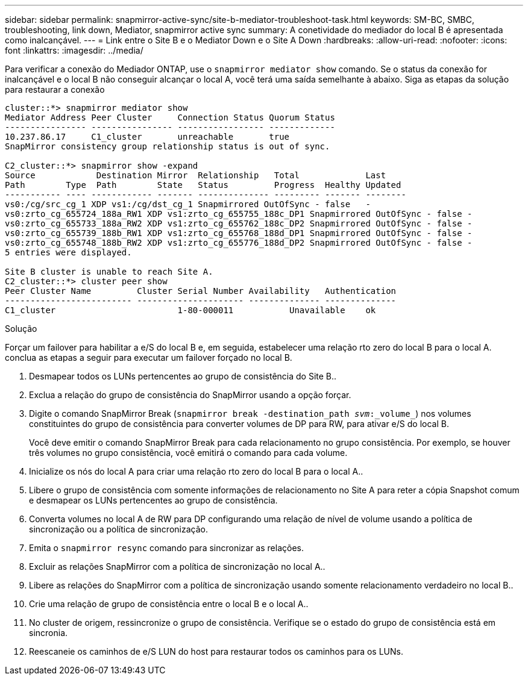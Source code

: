 ---
sidebar: sidebar 
permalink: snapmirror-active-sync/site-b-mediator-troubleshoot-task.html 
keywords: SM-BC, SMBC, troubleshooting, link down, Mediator, snapmirror active sync 
summary: A conetividade do mediador do local B é apresentada como inalcançável. 
---
= Link entre o Site B e o Mediator Down e o Site A Down
:hardbreaks:
:allow-uri-read: 
:nofooter: 
:icons: font
:linkattrs: 
:imagesdir: ../media/


[role="lead"]
Para verificar a conexão do Mediador ONTAP, use o `snapmirror mediator show` comando. Se o status da conexão for inalcançável e o local B não conseguir alcançar o local A, você terá uma saída semelhante à abaixo. Siga as etapas da solução para restaurar a conexão

....
cluster::*> snapmirror mediator show
Mediator Address Peer Cluster     Connection Status Quorum Status
---------------- ---------------- ----------------- -------------
10.237.86.17     C1_cluster       unreachable       true
SnapMirror consistency group relationship status is out of sync.

C2_cluster::*> snapmirror show -expand
Source            Destination Mirror  Relationship   Total             Last
Path        Type  Path        State   Status         Progress  Healthy Updated
----------- ---- ------------ ------- -------------- --------- ------- --------
vs0:/cg/src_cg_1 XDP vs1:/cg/dst_cg_1 Snapmirrored OutOfSync - false   -
vs0:zrto_cg_655724_188a_RW1 XDP vs1:zrto_cg_655755_188c_DP1 Snapmirrored OutOfSync - false -
vs0:zrto_cg_655733_188a_RW2 XDP vs1:zrto_cg_655762_188c_DP2 Snapmirrored OutOfSync - false -
vs0:zrto_cg_655739_188b_RW1 XDP vs1:zrto_cg_655768_188d_DP1 Snapmirrored OutOfSync - false -
vs0:zrto_cg_655748_188b_RW2 XDP vs1:zrto_cg_655776_188d_DP2 Snapmirrored OutOfSync - false -
5 entries were displayed.

Site B cluster is unable to reach Site A.
C2_cluster::*> cluster peer show
Peer Cluster Name         Cluster Serial Number Availability   Authentication
------------------------- --------------------- -------------- --------------
C1_cluster 			  1-80-000011           Unavailable    ok
....
.Solução
Forçar um failover para habilitar a e/S do local B e, em seguida, estabelecer uma relação rto zero do local B para o local A. conclua as etapas a seguir para executar um failover forçado no local B.

. Desmapear todos os LUNs pertencentes ao grupo de consistência do Site B..
. Exclua a relação do grupo de consistência do SnapMirror usando a opção forçar.
. Digite o comando SnapMirror Break (`snapmirror break -destination_path _svm_:_volume_`) nos volumes constituintes do grupo de consistência para converter volumes de DP para RW, para ativar e/S do local B.
+
Você deve emitir o comando SnapMirror Break para cada relacionamento no grupo consistência. Por exemplo, se houver três volumes no grupo consistência, você emitirá o comando para cada volume.

. Inicialize os nós do local A para criar uma relação rto zero do local B para o local A..
. Libere o grupo de consistência com somente informações de relacionamento no Site A para reter a cópia Snapshot comum e desmapear os LUNs pertencentes ao grupo de consistência.
. Converta volumes no local A de RW para DP configurando uma relação de nível de volume usando a política de sincronização ou a política de sincronização.
. Emita o `snapmirror resync` comando para sincronizar as relações.
. Excluir as relações SnapMirror com a política de sincronização no local A..
. Libere as relações do SnapMirror com a política de sincronização usando somente relacionamento verdadeiro no local B..
. Crie uma relação de grupo de consistência entre o local B e o local A..
. No cluster de origem, ressincronize o grupo de consistência. Verifique se o estado do grupo de consistência está em sincronia.
. Reescaneie os caminhos de e/S LUN do host para restaurar todos os caminhos para os LUNs.

